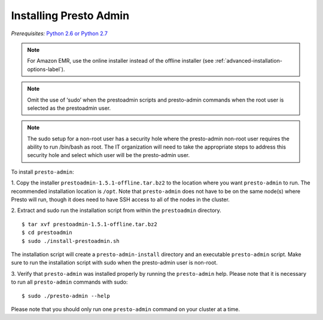 .. _presto-admin-installation-label:

=======================
Installing Presto Admin
=======================
*Prerequisites:* `Python 2.6 or Python 2.7 <https://www.python.org/downloads>`_

.. NOTE::
     For Amazon EMR, use the online installer instead of the offline installer (see :ref:`advanced-installation-options-label`).

.. NOTE::
   Omit the use of ‘sudo’ when the prestoadmin scripts and presto-admin commands when the root user is selected as the prestoadmin user.

.. NOTE::
   The sudo setup for a non-root user has a security hole where the presto-admin non-root user requires the ability to run /bin/bash as root. The IT organization will need to take the appropriate steps to address this security hole and select which user will be the presto-admin user.
     
To install ``presto-admin``:
 
1. Copy the installer ``prestoadmin-1.5.1-offline.tar.bz2`` to the location where you want
``presto-admin`` to run. The recommended installation location is ``/opt``. Note that ``presto-admin`` does not have to be on the same node(s) where Presto will run, though it does need to have SSH access to all of the nodes in the cluster.

2. Extract and sudo run the installation script from within the ``prestoadmin`` directory.
::

 $ tar xvf prestoadmin-1.5.1-offline.tar.bz2
 $ cd prestoadmin
 $ sudo ./install-prestoadmin.sh

The installation script will create a ``presto-admin-install`` directory and an
executable ``presto-admin`` script. Make sure to run the installation script
with sudo when the presto-admin user is non-root.

3. Verify that ``presto-admin`` was installed properly by running the
``presto-admin`` help.  Please note that it is necessary to run all
``presto-admin`` commands with sudo:
::

 $ sudo ./presto-admin --help

Please note that you should only run one ``presto-admin`` command on your
cluster at a time.
